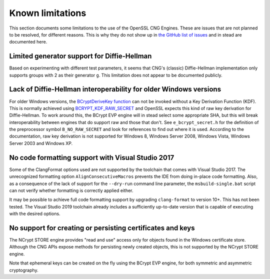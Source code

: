 .. _limitations_rst:

Known limitations
=================

This section documents some limitations to the use of the OpenSSL CNG Engines. These are issues that are not planned to be resolved, for different reasons. This is why they do not show up in `the GitHub list of issues <https://github.com/rticommunity/openssl-cng-engine/issues>`_ and in stead are documented here. 


Limited generator support for Diffie-Hellman
--------------------------------------------

Based on experimenting with different test parameters, it seems that CNG's (classic) Diffie-Hellman implementation only supports groups with 2 as their generator ``g``. This limitation does not appear to be documented publicly.


Lack of Diffie-Hellman interoperability for older Windows versions
------------------------------------------------------------------

For older Windows versions, the `BCryptDeriveKey function <https://docs.microsoft.com/en-us/windows/win32/api/bcrypt/nf-bcrypt-bcryptderivekey>`_ can not be invoked without a Key Derivation Function (KDF). This is normally achieved using `BCRYPT_KDF_RAW_SECRET <https://docs.microsoft.com/en-us/windows/win32/api/bcrypt/nf-bcrypt-bcryptderivekey#bcrypt_kdf_raw_secret-ltruncate>`_ and OpenSSL expects this kind of raw key derivation for Diffie-Hellman. To work around this, the BCrypt EVP engine will in stead select some appropriate SHA, but this will break interoperability between engines that do support raw and those that don't. See ``e_bcrypt_secret.h`` for the definition of the preprocessor symbol ``B_NO_RAW_SECRET`` and look for references to find out where it is used. According to the documentation, raw key derivation is not supported for Windows 8, Windows Server 2008, Windows Vista, Windows Server 2003 and Windows XP.


No code formatting support with Visual Studio 2017
--------------------------------------------------

Some of the ClangFormat options used are not supported by the toolchain that comes with Visual Studio 2017. The unrecognized formatting option ``AlignConsecutiveMacros`` prevents the IDE from doing in-place code formatting. Also, as a consequence of the lack of support for the ``--dry-run`` command line parameter, the ``msbuild-single.bat`` script can not verify whether formatting is correctly applied either.

It may be possible to achieve full code formatting support by upgrading ``clang-format`` to version 10+. This has not been tested. The Visual Studio 2019 toolchain already includes a sufficiently up-to-date version that is capable of executing with the desired options.


No support for creating or persisting certificates and keys
-----------------------------------------------------------

The NCrypt STORE engine provides "read and use" access only for objects found in the Windows certificate store. Although the CNG APIs expose methods for persisting newly created objects, this is not supported by the NCrypt STORE engine.

Note that ephemeral keys can be created on the fly using the BCrypt EVP engine, for both symmetric and asymmetric cryptography.
